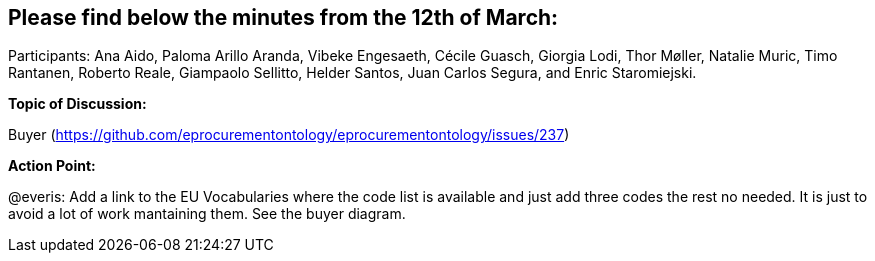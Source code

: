 == Please find below the minutes from the 12th of March:

Participants: Ana Aido, Paloma Arillo Aranda, Vibeke Engesaeth, Cécile Guasch, Giorgia Lodi, Thor Møller, Natalie Muric, Timo Rantanen, Roberto Reale, Giampaolo Sellitto, Helder Santos, Juan Carlos Segura, and Enric Staromiejski.

**Topic of Discussion: **

Buyer (https://github.com/eprocurementontology/eprocurementontology/issues/237)

**Action Point: **

@everis: Add a link to the EU Vocabularies where the code list is available and just add three codes the rest no needed. It is just to avoid a lot of work mantaining them. See the buyer diagram.